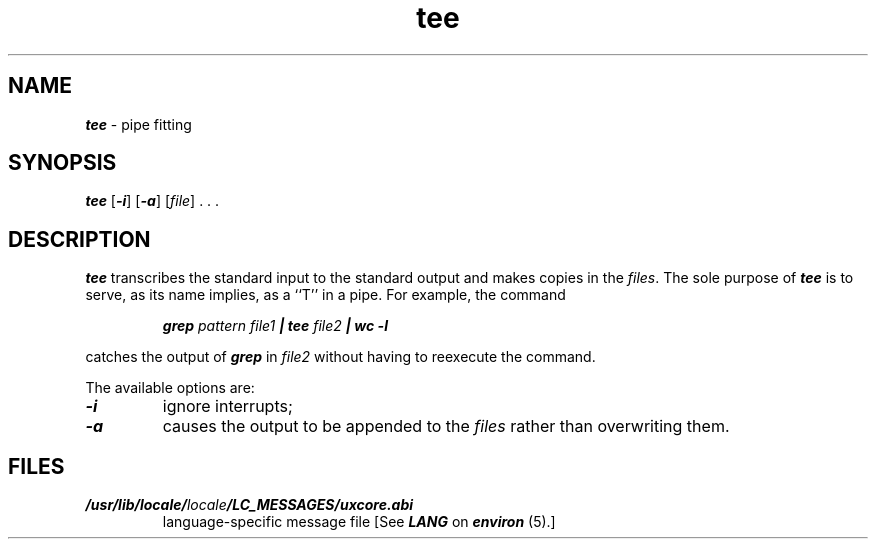 '\"macro stdmacro
.if n .pH g1.tee @(#)tee	41.8 of 5/26/91
.\" Copyright 1991 UNIX System Laboratories, Inc.
.\" Copyright 1989, 1990 AT&T
.nr X
.if \nX=0 .ds x} tee 1 "Essential Utilities" "\&"
.if \nX=1 .ds x} tee 1 "Essential Utilities"
.if \nX=2 .ds x} tee 1 "" "\&"
.if \nX=3 .ds x} tee "" "" "\&"
.TH \*(x}
.SH NAME
\f4tee\f1 \- pipe fitting
.SH SYNOPSIS
\f4tee\f1 [\f4-i\f1] [\f4-a\f1] [\f2file\fP] . . .
.SH DESCRIPTION
\f4tee\fP
transcribes the standard input to the standard
output and makes copies in the 
.IR files .
The sole purpose of 
\f4tee\fP
is to serve, as its name implies, as a ``T'' in a pipe.  For example, the
command
.P
.RS
\f4grep\f2 pattern file1\f4 | tee\f2 file2\f4 | wc -l\f1
.RE
.P
catches the output of \f4grep\fP in \f2file2\fP without having to reexecute
the command.
.PP
The available options are:
.TP
\f4\-i\f1
ignore interrupts;
.TP
\f4\-a\f1
causes the output to be appended to the
.I files\^
rather than overwriting them.
.SH FILES
.TP
\f4/usr/lib/locale/\f2locale\f4/LC_MESSAGES/uxcore.abi\f1
language-specific message file [See \f4LANG\fP on \f4environ\f1 (5).]
.\"	@(#)tee.1	6.2 of 9/2/83
.Ee
